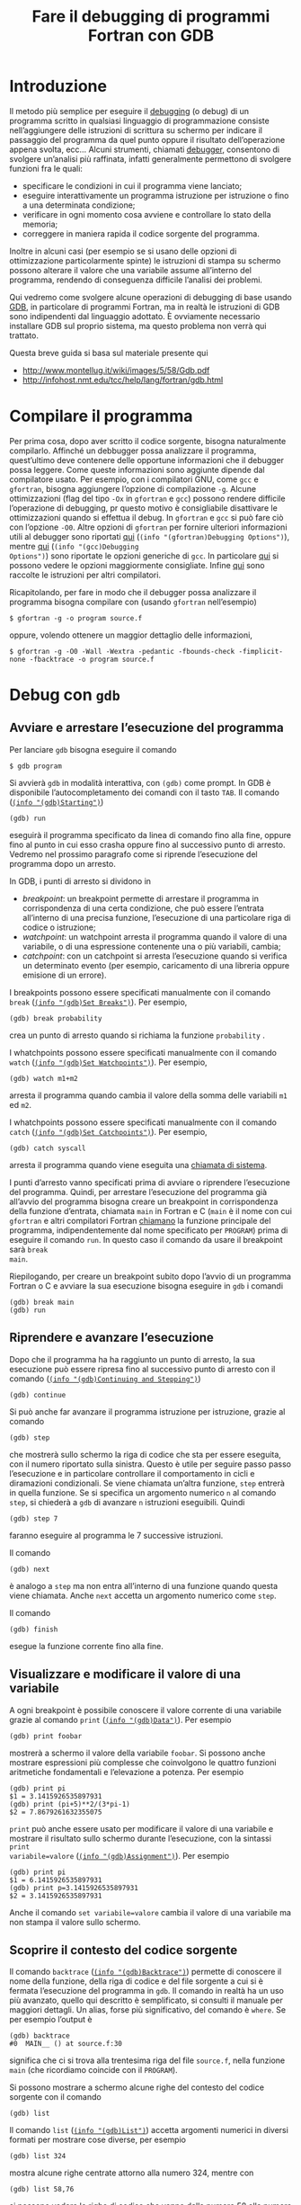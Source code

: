 #+TITLE: Fare il debugging di programmi Fortran con GDB
#+STARTUP: showall

* Introduzione

Il metodo più semplice per eseguire il [[https://it.wikipedia.org/wiki/Debugging][debugging]] (o debug) di un programma
scritto in qualsiasi linguaggio di programmazione consiste nell’aggiungere delle
istruzioni di scrittura su schermo per indicare il passaggio del programma da
quel punto oppure il risultato dell’operazione appena svolta, ecc...  Alcuni
strumenti, chiamati [[https://it.wikipedia.org/wiki/Debugger][debugger]], consentono di svolgere un’analisi più raffinata,
infatti generalmente permettono di svolgere funzioni fra le quali:
- specificare le condizioni in cui il programma viene lanciato;
- eseguire interattivamente un programma istruzione per istruzione o fino a una
  determinata condizione;
- verificare in ogni momento cosa avviene e controllare lo stato della memoria;
- correggere in maniera rapida il codice sorgente del programma.
Inoltre in alcuni casi (per esempio se si usano delle opzioni di ottimizzazione
particolarmente spinte) le istruzioni di stampa su schermo possono alterare il
valore che una variabile assume all’interno del programma, rendendo di
conseguenza difficile l’analisi dei problemi.

Qui vedremo come svolgere alcune operazioni di debugging di base usando [[https://www.gnu.org/software/gdb/][GDB]], in
particolare di programmi Fortran, ma in realtà le istruzioni di GDB sono
indipendenti dal linguaggio adottato.  È ovviamente necessario installare GDB
sul proprio sistema, ma questo problema non verrà qui trattato.

Questa breve guida si basa sul materiale presente qui
+ http://www.montellug.it/wiki/images/5/58/Gdb.pdf‎
+ http://infohost.nmt.edu/tcc/help/lang/fortran/gdb.html

* Compilare il programma

Per prima cosa, dopo aver scritto il codice sorgente, bisogna naturalmente
compilarlo.  Affinché un debbugger possa analizzare il programma, quest’ultimo
deve contenere delle opportune informazioni che il debugger possa leggere.  Come
queste informazioni sono aggiunte dipende dal compilatore usato.  Per esempio,
con i compilatori GNU, come ~gcc~ e ~gfortran~, bisogna aggiungere l’opzione di
compilazione ~-g~.  Alcune ottimizzazioni (flag del tipo ~-Ox~ in ~gfortran~ e
~gcc~) possono rendere difficile l’operazione di debugging, pr questo motivo è
consigliabile disattivare le ottimizzazioni quando si effettua il debug.  In
~gfortran~ e ~gcc~ si può fare ciò con l’opzione ~-O0~.  Altre opzioni di
~gfortran~ per fornire ulteriori informazioni utili al debugger sono riportati
[[http://gcc.gnu.org/onlinedocs/gfortran/Debugging-Options.html#Debugging-Options][qui]] (~(info "(gfortran)Debugging Options")~), mentre [[http://gcc.gnu.org/onlinedocs/gcc/Debugging-Options.html#Debugging-Options][qui]] (~(info "(gcc)Debugging
Options")~) sono riportate le opzioni generiche di ~gcc~.  In particolare [[http://stackoverflow.com/questions/3676322/what-flags-do-you-set-for-your-gfortran-debugger-compiler-to-catch-faulty-code][qui]] si
possono vedere le opzioni maggiormente consigliate.  Infine [[http://fortranwiki.org/fortran/show/Debugging+tools][qui]] sono raccolte le
istruzioni per altri compilatori.

Ricapitolando, per fare in modo che il debugger possa analizzare il programma
bisogna compilare con (usando ~gfortran~ nell’esempio)
#+BEGIN_SRC fundamental
$ gfortran -g -o program source.f
#+END_SRC
oppure, volendo ottenere un maggior dettaglio delle informazioni,
#+BEGIN_SRC fundamental
$ gfortran -g -O0 -Wall -Wextra -pedantic -fbounds-check -fimplicit-none -fbacktrace -o program source.f
#+END_SRC

* Debug con ~gdb~

** Avviare e arrestare l’esecuzione del programma

Per lanciare ~gdb~ bisogna eseguire il comando
#+BEGIN_SRC fundamental
$ gdb program
#+END_SRC
Si avvierà ~gdb~ in modalità interattiva, con ~(gdb)~ come prompt.  In GDB è
disponibile l’autocompletamento dei comandi con il tasto ~TAB~.  Il comando
([[https://sourceware.org/gdb/current/onlinedocs/gdb/Starting.html#Starting][~(info "(gdb)Starting")~]])
#+BEGIN_SRC fundamental
(gdb) run
#+END_SRC
eseguirà il programma specificato da linea di comando fino alla fine, oppure
fino al punto in cui esso crasha oppure fino al successivo punto di arresto.
Vedremo nel prossimo paragrafo come si riprende l’esecuzione del programma dopo
un arresto.

In GDB, i punti di arresto si dividono in
+ /breakpoint/: un breakpoint permette di arrestare il programma in
  corrispondenza di una certa condizione, che può essere l’entrata all’interno
  di una precisa funzione, l’esecuzione di una particolare riga di codice o
  istruzione;
+ /watchpoint/: un watchpoint arresta il programma quando il valore di una
  variabile, o di una espressione contenente una o più variabili, cambia;
+ /catchpoint/: con un catchpoint si arresta l’esecuzione quando si verifica un
  determinato evento (per esempio, caricamento di una libreria oppure emisione
  di un errore).

I breakpoints possono essere specificati manualmente con il comando ~break~
([[https://sourceware.org/gdb/current/onlinedocs/gdb/Set-Breaks.html#Set-Breaks][~(info "(gdb)Set Breaks")~]]).  Per esempio,
#+BEGIN_SRC fundamental
(gdb) break probability
#+END_SRC
crea un punto di arresto quando si richiama la funzione ~probability~ .

I whatchpoints possono essere specificati manualmente con il comando ~watch~
([[https://sourceware.org/gdb/current/onlinedocs/gdb/Set-Watchpoints.html#Set-Watchpoints][~(info "(gdb)Set Watchpoints")~]]).  Per esempio,
#+BEGIN_SRC fundamental
(gdb) watch m1+m2
#+END_SRC
arresta il programma quando cambia il valore della somma delle variabili ~m1~ ed
~m2~.

I whatchpoints possono essere specificati manualmente con il comando ~catch~
([[https://sourceware.org/gdb/current/onlinedocs/gdb/Set-Catchpoints.html#Set-Catchpoints][~(info "(gdb)Set Catchpoints")~]]).  Per esempio,
#+BEGIN_SRC fundamental
(gdb) catch syscall
#+END_SRC
arresta il programma quando viene eseguita una [[https://it.wikipedia.org/wiki/Chiamata_di_sistema][chiamata di sistema]].

I punti d’arresto vanno specificati prima di avviare o riprendere l’esecuzione
del programma.  Quindi, per arrestare l’esecuzione del programma già all’avvio
del programma bisogna creare un breakpoint in corrispondenza della funzione
d’entrata, chiamata ~main~ in Fortran e C (~main~ è il nome con cui ~gfortran~ e
altri compilatori Fortran [[http://gcc.gnu.org/onlinedocs/gcc-4.8.2/gfortran/Non_002dFortran-Main-Program.html#Non_002dFortran-Main-Program][chiamano]] la funzione principale del programma,
indipendentemente dal nome specificato per ~PROGRAM~) prima di eseguire il
comando ~run~.  In questo caso il comando da usare il breakpoint sarà ~break
main~.

Riepilogando, per creare un breakpoint subito dopo l’avvio di un programma
Fortran o C e avviare la sua esecuzione bisogna eseguire in ~gdb~ i comandi
#+BEGIN_SRC fundamental
(gdb) break main
(gdb) run
#+END_SRC

** Riprendere e avanzare l’esecuzione

Dopo che il programma ha ha raggiunto un punto di arresto, la sua esecuzione può
essere ripresa fino al successivo punto di arresto con il comando ([[https://sourceware.org/gdb/current/onlinedocs/gdb/Continuing-and-Stepping.html#Continuing-and-Stepping][~(info
"(gdb)Continuing and Stepping")~]])
#+BEGIN_SRC fundamental
(gdb) continue
#+END_SRC

Si può anche far avanzare il programma istruzione per istruzione, grazie al
comando
#+BEGIN_SRC fundamental
(gdb) step
#+END_SRC
che mostrerà sullo schermo la riga di codice che sta per essere eseguita, con il
numero riportato sulla sinistra.  Questo è utile per seguire passo passo
l’esecuzione e in particolare controllare il comportamento in cicli e
diramazioni condizionali.  Se viene chiamata un’altra funzione, ~step~ entrerà
in quella funzione.  Se si specifica un argomento numerico ~n~ al comando
~step~, si chiederà a ~gdb~ di avanzare ~n~ istruzioni eseguibili.  Quindi
#+BEGIN_SRC fundamental
(gdb) step 7
#+END_SRC
faranno eseguire al programma le 7 successive istruzioni.

Il comando
#+BEGIN_SRC fundamental
(gdb) next
#+END_SRC 
è analogo a ~step~ ma non entra all’interno di una funzione quando questa viene
chiamata.  Anche ~next~ accetta un argomento numerico come ~step~.

Il comando
#+BEGIN_SRC fundamental
(gdb) finish
#+END_SRC 
esegue la funzione corrente fino alla fine.

** Visualizzare e modificare il valore di una variabile

A ogni breakpoint è possibile conoscere il valore corrente di una variabile
grazie al comando ~print~ ([[https://sourceware.org/gdb/current/onlinedocs/gdb/Data.html#Data][~(info "(gdb)Data")~]]).  Per esempio
#+BEGIN_SRC fundamental
(gdb) print foobar
#+END_SRC
mostrerà a schermo il valore della variabile ~foobar~.  Si possono anche
mostrare espressioni più complesse che coinvolgono le quattro funzioni
aritmetiche fondamentali e l’elevazione a potenza.  Per esempio
#+BEGIN_SRC fundamental
(gdb) print pi
$1 = 3.1415926535897931
(gdb) print (pi+5)**2/(3*pi-1)
$2 = 7.8679261632355075
#+END_SRC
~print~ può anche essere usato per modificare il valore di una variabile e
mostrare il risultato sullo schermo durante l’esecuzione, con la sintassi ~print
variabile=valore~ ([[https://sourceware.org/gdb/current/onlinedocs/gdb/Assignment.html#Assignment][~(info "(gdb)Assignment")~]]).  Per esempio
#+BEGIN_SRC fundamental
(gdb) print pi
$1 = 6.1415926535897931
(gdb) print p=3.1415926535897931
$2 = 3.1415926535897931
#+END_SRC
Anche il comando ~set variabile=valore~ cambia il valore di una variabile ma non
stampa il valore sullo schermo.

** Scoprire il contesto del codice sorgente

Il comando ~backtrace~ ([[https://sourceware.org/gdb/current/onlinedocs/gdb/Backtrace.html#Backtrace][~(info "(gdb)Backtrace")~]]) permette di conoscere il nome
della funzione, della riga di codice e del file sorgente a cui si è fermata
l’esecuzione del programma in ~gdb~.  Il comando in realtà ha un uso più
avanzato, quello qui descritto è semplificato, si consulti il manuale per
maggiori dettagli.  Un alias, forse più significativo, del comando è ~where~.
Se per esempio l’output è
#+BEGIN_SRC fundamental
(gdb) backtrace
#0  MAIN__ () at source.f:30
#+END_SRC
significa che ci si trova alla trentesima riga del file ~source.f~, nella
funzione ~main~ (che ricordiamo coincide con il ~PROGRAM~).

Si possono mostrare a schermo alcune righe del contesto del codice sorgente con
il comando
#+BEGIN_SRC fundamental
(gdb) list
#+END_SRC
Il comando ~list~ ([[https://sourceware.org/gdb/current/onlinedocs/gdb/List.html#List][~(info "(gdb)List")~]]) accetta argomenti numerici in diversi
formati per mostrare cose diverse, per esempio
#+BEGIN_SRC fundamental
(gdb) list 324
#+END_SRC
mostra alcune righe centrate attorno alla numero 324, mentre con
#+BEGIN_SRC fundamental
(gdb) list 58,76
#+END_SRC
si possono vedere le righe di codice che vanno dalla numero 58 alla numero 76.
Per maggiori dettagli consultare il manuale.

** Uscire da ~gdb~

Infine, per uscire da ~gdb~ si usa il comando
#+BEGIN_SRC fundamental
(gdb) quit
#+END_SRC
Se il programma è ancora in esecuzione, bisogna prima ucciderlo con
#+BEGIN_SRC fundamental
(gdb) kill
#+END_SRC
Se non si esegue il comando ~kill~ mentre il programma è in esecuzione, verrà
richiesta una conferma
#+BEGIN_SRC fundamental
(gdb) quit
A debugging session is active.

        Inferior 1 [process 5121] will be killed.

Quit anyway? (y or n)
#+END_SRC
Inserire ~y~ e premere ~INVIO~ per uscire.
